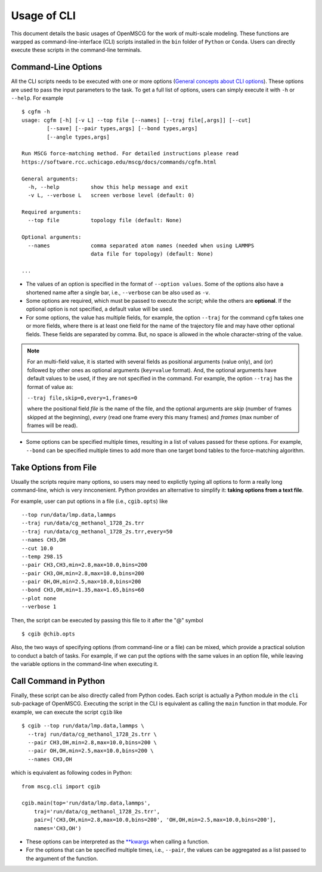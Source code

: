 Usage of CLI
============

This document details the basic usages of OpenMSCG for the work of multi-scale modeling. These functions are warpped as command-line-interface (CLI) scripts installed in the ``bin`` folder of ``Python`` or ``Conda``. Users can directly execute these scripts in the command-line terminals.


Command-Line Options
--------------------

All the CLI scripts needs to be executed with one or more options (`General concepts about CLI options <https://docs.python.org/3/howto/argparse.html>`_). These options are used to pass the input parameters to the task. To get a full list of options, users can simply execute it with ``-h`` or ``--help``. For example ::

    $ cgfm -h
    usage: cgfm [-h] [-v L] --top file [--names] [--traj file[,args]] [--cut]
            [--save] [--pair types,args] [--bond types,args]
            [--angle types,args]

    Run MSCG force-matching method. For detailed instructions please read
    https://software.rcc.uchicago.edu/mscg/docs/commands/cgfm.html

    General arguments:
      -h, --help          show this help message and exit
      -v L, --verbose L   screen verbose level (default: 0)

    Required arguments:
      --top file          topology file (default: None)

    Optional arguments:
      --names             comma separated atom names (needed when using LAMMPS
                          data file for topology) (default: None)
    
    ...


* The values of an option is specified in the format of ``--option values``. Some of the options also have a shortened name after a single bar, i.e., ``--verbose`` can be also used as ``-v``.

* Some options are required, which must be passed to execute the script; while the others are **optional**. If the optional option is not specified, a default value will be used.

* For some options, the value has multiple fields, for example, the option ``--traj`` for the command ``cgfm`` takes one or more fields, where there is at least one field for the name of the trajectory file and may have other optional fields. These fields are separated by comma. But, no space is allowed in the whole character-string of the value.

.. admonition:: Note
  
  For an multi-field value, it is started with several fields as positional arguments (value only), and (or) followed by other ones as optional arguments (``key=value`` format). And, the optional arguments have default values to be used, if they are not specified in the command. For example, the option ``--traj`` has the format of value as:
  
  ``--traj file,skip=0,every=1,frames=0``
  
  where the positional field *file* is the name of the file, and the optional arguments are *skip* (number of frames skipped at the beginning), *every* (read one frame every this many frames) and *frames* (max number of frames will be read).
  

* Some options can be specified multiple times, resulting in a list of values passed for these options. For example, ``--bond`` can be specified multiple times to add more than one target bond tables to the force-matching algorithm.


Take Options from File
----------------------

Usually the scripts require many options, so users may need to explictly typing all options to form a really long command-line, which is very innconenient. Python provides an alternative to simplify it: **taking options from a text file**.

For example, user can put options in a file (i.e., ``cgib.opts``) like ::

    --top run/data/lmp.data,lammps
    --traj run/data/cg_methanol_1728_2s.trr
    --traj run/data/cg_methanol_1728_2s.trr,every=50
    --names CH3,OH
    --cut 10.0
    --temp 298.15
    --pair CH3,CH3,min=2.8,max=10.0,bins=200
    --pair CH3,OH,min=2.8,max=10.0,bins=200
    --pair OH,OH,min=2.5,max=10.0,bins=200
    --bond CH3,OH,min=1.35,max=1.65,bins=60
    --plot none
    --verbose 1

Then, the script can be executed by passing this file to it after the "@" symbol ::
    
    $ cgib @chib.opts

Also, the two ways of specifying options (from command-line or a file) can be mixed, which provide a practical solution to conduct a batch of tasks. For example, if we can put the options with the same values in an option file, while leaving the variable options in the command-line when executing it.


Call Command in Python
----------------------

Finally, these script can be also directly called from Python codes. Each script is actually a Python module in the ``cli`` sub-package of OpenMSCG. Executing the script in the CLI is equivalent as calling the ``main`` function in that module. For example, we can execute the script ``cgib`` like ::
    
    $ cgib --top run/data/lmp.data,lammps \
      --traj run/data/cg_methanol_1728_2s.trr \
      --pair CH3,OH,min=2.8,max=10.0,bins=200 \
      --pair OH,OH,min=2.5,max=10.0,bins=200 \
      --names CH3,OH

which is equivalent as following codes in Python::
    
    from mscg.cli import cgib
    
    cgib.main(top='run/data/lmp.data,lammps',
        traj='run/data/cg_methanol_1728_2s.trr',
        pair=['CH3,OH,min=2.8,max=10.0,bins=200', 'OH,OH,min=2.5,max=10.0,bins=200'],
        names='CH3,OH')

* These options can be interpreted as the `**kwargs <https://book.pythontips.com/en/latest/args_and_kwargs.html>`_ when calling a function.

* For the options that can be specified multiple times, i.e., ``--pair``, the values can be aggregated as a list passed to the argument of the function.
